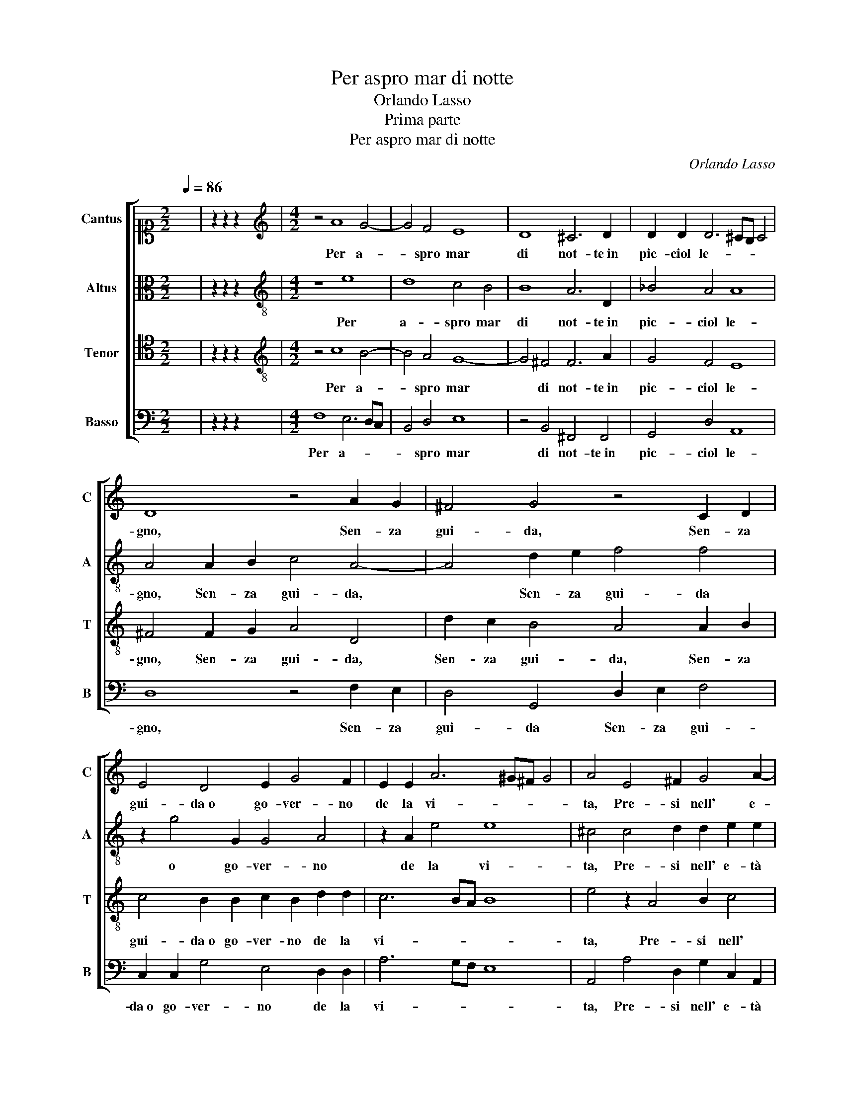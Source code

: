 X:1
T:Per aspro mar di notte
T:Orlando Lasso
T:Prima parte
T:Per aspro mar di notte
C:Orlando Lasso
Z:Gabriele Fiamma
%%score [ 1 2 3 4 ]
L:1/8
Q:1/4=86
M:2/2
K:C
V:1 alto1 nm="Cantus" snm="C"
V:2 alto nm="Altus" snm="A"
V:3 tenor nm="Tenor" snm="T"
V:4 bass nm="Basso" snm="B"
V:1
 x8 | z2 z2 z2 x2 |[M:4/2][K:treble] z4 A8 G4- | G4 F4 E8 | D8 ^C6 D2 | D2 D2 D6 ^CB, C4 | %6
w: ||Per a-|* spro mar|di not- te in|pic- ciol le- * * *|
 D8 z4 A2 G2 | ^F4 G4 z4 C2 D2 | E4 D4 E2 G4 F2 | E2 E2 A6 ^G^F G4 | A4 E4 ^F2 G4 A2- | %11
w: gno, Sen- za|gui- da, Sen- za|gui- da o go- ver- no|de la vi- * * *|ta, Pre- si nell' e-|
 A2 A2 G2 G2 E2 E2 DE^FG | AB^cd c4 d4 A4 | B4 E4 F4 D4 | E6 F2 G2 G2 F4- | F2 ED E4 F8 | %16
w: * tà ver- de il pri- mo cor- * * *|* * * * * so, Pen-|san- do an- dar in|più tran- quil- la par-|* * * * te,|
 z2 G2 G2 ^F2 G4 z2 A2- | A2 G4 F2 E4 D4 | FEFG A6 ^G2 z2 A2- | A2 F2 D2 G4 E2 G2 F2 | %20
w: Sen- za pro- var l'i-|* ra cru- del de'|ven- * * * * ti, O'l|* fe- ro as- sal- to de le|
 A2 D2 C4 G2 G2 FEDE | F2 G2 F6 E2 D2 D2 | D4 D2 D4 ^CB, C4 | D16- | D16 |] %25
w: tor- bi- d'on- de, O'l fe- * * *|* ro as- sal- to de le|tor- bi- d'on- * * *|de.||
"^Secunda parte" z8 z2 A2 G2 E2 | F2 D2 G4 A6 A2 | D2 d4 ^c2 d8 | z2 D2 ^C2 D2 E2 F2 E4 | %29
w: Non han- no|tan- te a- re- ne in- tor-|no l'on- * de,|Nè tan- te gem- me ha ben|
 E2 G4 F2 E4 E4 | c6 c2 A8 | ^G4 A4 ^F4 =G4 | A4 _B4 GFGA G2 A2 | z4 D4 D6 D2 | D2 D2 ^C4 D8 | %35
w: fio- ri- to le- gno,|Quan- do spi-|ran d'a- pril fe-|con- di ven- * * * * ti,|Quan- ti heb- be af-|fan- ni e do- glie a-|
 ^C4 D4 D8 | E8 z4 D2 D2 | B,2 C4 B,2 C2 c4 A2 | A2 d3 c_BA G2 ^F2 A4 | A2 A2 A2 B2 c2 G2 AGFA | %40
w: lhor la vi-|ta; E pur|non vol- le mai vol- ger|il cor- * * * * so, Per|far pre- sto ri- tor- no in mi- * * *|
 G2 G2 E2 F2 z2 G2 AGFA | G2 A2 F2 G2 z2 B2 cBAc | BAGF E2 F2 G4 G2 G2 | F4 F4 E8 | E16 |] %45
w: * glior par- te, in mi- * * *|* glior par- te, in mi- * * *|* * * * * glior par- te, in|mi- glior par-|te.|
 A6 GF G4 A4 | z8 z2 E2 G2 F2 | E4 E4 F2 A2 G4 | F4 z2 F2 A2 G2 A3 G | F2 G2 F4 E2 G4 F2 | %50
w: Er- * * * rai,|scor- ren- do in|que- sta e'n quel- la par-|te, Ov- un- que vol- *|* se il rio fu- ror del-|
 E8 ^F2 F2 A2 A2 | B2 d2 G6 c3 B A2 | G4 F2 F3 EDCDE D2 | D4 z2 E4 G4 F2- | F2 E2 G4 ^F6 F2 | %55
w: l'on- de, Sfor- zan- do|sem- pre die- tro a * *|mor- te il cor- * * * * * *|so, Men- tre l'ac-|* que d'in- tor- no,e|
 ^F2 G2 A6 ^GF G4 | A4 z2 F2 GGAG G2 G2 | z2 G2 AAAA G2 A2 A2 G2 | A8 ^F4 F2 F2 | %59
w: den- tro al le- * * *|gno, Fa- cea- no hor- ri- bil guer- ra,|Fa- cea- no hor- ri- bil guer- ra al- la mia|vi- ta, E con|
 G2 FE D2 G2 z4 B2 B2 | c2 BA G2 G2 z4 D2 D2 | E2 DC D4 C4 B,2 C2 | CDEF G3 F/E/ D2 B,2 G4 | %63
w: lor con- giu- ra- ti, E con|lor con- giu- ra- ti, E con|lor con- giu- ra- ti e- ra- no i|ven- * * * * * * * ti, ven-|
 ^F16 |]"^Quarta parte" z4 A6 A2 A4 | ^G4 z2 A2 F4 F4 | E4 G4 AGAGAB c2 | B2 G2 G8 A4 | D6 E2 E8 | %69
w: ti.|Ma quel gran|Re, ch'af- fren' il|ma- re e i ven- * * * * * *|ti, e i ven- ti,|Mos- se pie-|
 G4 ^F4 G6 C2 | E2 E2 A6 ^G^F G4 | (3:2:2A4 A2 (3:2:2c4 c2 (3:2:2A4 G2 (3:2:2G4 F2 | F4 F4 D8 | %73
w: to- so i lu- mi in|quel- la par- * * *|te, O- v'e- ra op- pres- sa la mia|stan- ca vi-|
 D4 A4 B4 c4 | d6 A2 c4 F4 | _B2 A2 G4 A2 c2 =B2 A2 | G2 E4 G2 z2 G2 A2 B2 | c2 G4 E2 E4 E2 E2 | %78
w: ta; E con dol-|ci pa- ro- le ac-|que- tò l'on- de, Vol- gen- do il|mio qua- si, Vol- gen- do il|mio qua- si som- mer- so|
 C16 | C4 z2 F4 F2 G4 | A6 G2 GAGG A4 | A4 z2 D2 E4 ^F4 | G3 A B2 d2 cBAA ^G4 | A4 E4 FED^C F4 | %84
w: le-|gno, A mi- glior|strad', a più fe- li- ce cor-|so, A mi- glior|strad', * * a più fe- li- ce cor-|so, a più fe- li- ce cor-|
 E16 |] ^F4 G2 G2 E4 E4 | F4 E4 E2 E2 AGFE | D2 E2 c4 G2 G2 c4 | B4 A6 G4 ^F2 | %89
w: so.|Co- sì quel che m'a-|van- za del mio cor- * * *|* so, Di- fen- da, pre-|go, da ne- mi-|
 G2 A3 G/^F/ G2 c2 A4 G2 | F2 E2 E3 ^FGE A4 ^G2 | A2 d2 ^c2 c2 d4 B4 | E6 F2 D4 F4- | %93
w: ci ven- * * * ti, da ne-|mi- ci ven- * * * * *|ti, Si ch'a que- sti oc- chi ho-|mai sien tol- te|
 F2 ED E4 F4 D4 | z8 z4 z2 _B2 | _B2 B2 A4 ^F2 F2 F4 | G4 z2 G2 G2 G2 F4 | E2 E2 E4 E4 z2 E2 | %98
w: * * * * l'on- de,|E|del suo a- iu- to a me do-|ni, E del suo a- iu-|to a me do- ni tal|
 A8 ^G4 B4 | c4 B4 A4 ^F4 | ^F8 z4 z2 A2 | ^F4 G4 E4 E4 | z2 F3 E F2 G4 G4 | z2 A3 G A2 _B2 A2 A4 | %104
w: par- te, Che'l|mio car- co d'er-|ror sì|fra- gil le- gno,|Pos- sa con- dur- re,|Pos- sa con- dur- re o- v'è,|
 z2 G3 ^F G2 A2 =F2 z2 c2- | c2 A2 B2 c4 d2 c2 A2 | z4 z2 A2 F2 G2 A4 | G2 E2 C2 D2 E2 C2 z4 | %108
w: Pos- sa con- dur- re o-|* v'è l'e- ter- na vi- ta,|o- v'è l'e- ter-|na, o- v'è l'e- ter- na,|
 z2 c2 A2 B2 c4 d2 G2 | F2 E2 A2 A2 A8 | ^F16 |] z8 d8 | ^c4 d4 D6 C2 | C2 C2 C4 C2 D4 ^C2 | %114
w: o- v'è l'e- ter- na, o-|v'è l'e- ter- na vi-|ta.|O|voi, già stan- chi in|que- sta fra- le vi- *|
 D8 z2 B,2 ^F4 | ^F4 A2 A2 ^G4 A4 | F4 E4 c2 B2 A2 GF | E2 DC B,2 ^C2 D4 D4 | z16 | z16 | %120
w: ta, Driz- za-|te al som- mo ben del-|l'al- ma il cor- * * * *|* * * * * * so,|||
 z4 G2 G2 C8 | D6 F2 E8 | E4 z2 D2 D6 D2 | B,4 B,4 z4 B4 | c4 B2 A2 ^G2 A3 G/^F/ G2 | %125
w: Che fa- rà il|mar tran- quil-|lo e quie- ti i|ven- ti, E|vi con- dur- rà se- * * *|
 A4 B4 c4 B2 A2 | ^G2 A3 G/^F/ G2 A4 z2 A2 | D2 E2 F4 E2 E4 ^F2 | G4 A4 G2 F4 ED | %129
w: co, E vi con- dur-|rà se- * * * co in|quel- la par- te, O- ve|nè cuo- ce il sol, * *|
 E2 A2 _B2 A2 DEFD E4 | ^F4 z2 G2 E4 D4 | E2 F2 F4 z4 A4 | G8 F4 E4- | E2 DC D4 E8 | %134
w: * nè ba- gnan l'on- * * * *|de. Si- gnor, il|le- gno è fral, gra-|ve la vi-|* * * * ta,|
 z2 E2 FEFG F2 E4 G2 | ^F2 G3 F/E/ F2 G4 z2 G2 | G2 F2 E4 z2 E2 F2 D2 | ^C2 C2 D4 z2 C2 D4 | %138
w: E pe- ri- glio- so il cor- so in o-|gni par- * * * te; Ma i|ven- ti l'huom, Ma i ven- ti|l'huom fug- gir, fug- gir,|
 z2 ^C2 D4 CDE^F G4 | G4 F4 E8 | ^F4 z2 G2 G2 =F2 E4 | z2 E2 F2 D2 ^C2 C2 D4 | z2 ^C2 D4 z2 C2 D4 | %143
w: fug- gir puo * * * *|te- co,e l'on-|de, Ma i ven- ti l'huom,|Ma i ven- ti l'huom fug- gir,|fug- gir, fug- gir|
 ^C2 C2 D2 D2 E4 D4- | D2 ^CB, C4 D8 | D16- | D16 |] z16 | z16 |] %149
w: può, fug- gir puo te- co,e|* * * * l'on-|de.||||
V:2
 x8 | z2 z2 z2 x2 |[M:4/2][K:treble-8] z8 e8 | d8 c4 B4 | B8 A6 D2 | _B4 A4 A8 | A4 A2 B2 c4 A4- | %7
w: ||Per|a- spro mar|di not- te in|pic- ciol le-|gno, Sen- za gui- da,|
 A4 d2 e2 f4 f4 | z2 g4 G2 G4 A4 | z2 A2 e4 e8 | ^c4 c4 d2 d2 e2 e2 | A3 BcB c2 G3 ABc d2 | %12
w: * Sen- za gui- da|o go- ver- no|de la vi-|ta, Pre- si nell' e- tà|ver- * * * * de il * * * *|
 e2 A2 a4 ^f4 f4 | g4 c4 A4 B4 | c4 c4 d6 c2 | c8 c6 d2 | d2 ^c2 d6 d2 f2 e2 | d4 z2 d4 c4 B2 | %18
w: pri- mo cor- so, Pen-|san- do an- dar in|più tran- quil- la|par- te, Sen-|za pro- var, Sen- za pro-|var l'i- ra cru-|
 A2 A2 ABcd e2 e2 z2 e2 | f2 a2 g2 d2 z2 g2 e2 c2 | f8 e2 e2 c2 A2 | d8 c4 _B4- | B2 _B2 B2 G2 A8 | %23
w: del de' ven- * * * * ti, O'l|fe- ro as- sal- to, O'l fe- ro as-|sal- to, O'l fe- ro as-|sal- to de|* le tor- bi- d'on-|
 A4 _B2 B2 A2 A2 B4 | A16 |] z8 A4 B2 c2 | d2 f2 e4 f4 f4- | f2 g2 e4 d8 | z2 f2 e2 f2 c4 c2 g2- | %29
w: de, de le tor- bi- d'on-|de.|Non han- no|tan- te a- re- ne in- tor-|* no l'on- de,|Nè tan- te gem- me ha ben|
 g2 e2 d2 d2 B6 B2 | e6 e2 f2 e3 d/c/ d2 | e4 ^c4 d8 | f6 f2 edef e2 f2 | z4 _B4 B2 B2 B2 B2 | %34
w: * fio- ri- to le- gno,|Quan- do spi- ran * * *|d'a- pril fe-|con- di ven- * * * * ti,|Quan- ti heb- be af- fan- ni e|
 A6 A4 GF G4 | A4 _B4 A8 | c8 z4 A4 | d2 e2 d2 d2 G4 c4 | A2 A2 d3 c _B2 A2 e4 | %39
w: do- glie a- * * *|lhor la vi-|ta; E|pur non vol- le mai vol-|ger il cor- * * so, Per|
 e2 e2 ^f2 g2 g2 e2 =fedf | e2 d2 c4 d2 e2 fedf | e2 e2 d4 e2 g2 agfa | g2 d2 z2 c2 dcBd c2 e2 | %43
w: far pre- sto ri- tor- no in mi- * * *|* glior par- te, in mi- * * *|* glior par- te, in mi- * * *|* glior, in mi- * * * * glior|
 d2 A2 A2 d4 c2 B4 | ^c16 |] z8 e6 dc | d4 e4 z2 A2 e2 d2 | g4 c4 c2 f2 d4 | d4 d4 f2 e2 f2 d2 | %49
w: par- te, in mi- glior par-|te.|Er- * *|* rai, scor- ren- do in|que- sta e'n quel- la par-|te, Ov- un- que vol- se il|
 c6 d2 g3 f e2 d2- | d2 ^cB c4 d4 d4 | z2 B2 d2 d2 e2 g2 c2 d2 | _e4 d4 cBAG A4 | B4 z2 c4 B2 d4 | %54
w: rio fu- ror * * del-|* * * * l'on- de,|Sfor- zan- do sem- pre die- tro a|mor- te il cor- * * * *|so, Men- tre l'ac-|
 c6 B2 A4 A4 | B4 e4 e8 | ^c4 z2 d2 eeee d2 e2 | z2 d2 ffff e2 f3 e d2 | c2 f2 e4 d4 d2 d2 | %59
w: que d'in- tor- no,e|den- tro al le-|gno, Fa- cea- no hor- ri- bil guer- ra,|Fa- cea- no hor- ri- bil guer- ra al- * *|la mia vi- ta, E con|
 e2 dc d2 d2 z4 d2 d2 | e2 dc d2 d2 z4 B2 B2 | c2 BA G4 G4 G2 G2 | ABcd e2 c2 z2 GABc d2 | d16 |] %64
w: lor con- giu- ra- ti, E con|lor con- giu- ra- ti, E con|lor con- giu- ra- ti e- ra- no i|ven- * * * * ti, ven- * * * *|ti.|
 z4 e4 f4 f4 | e4 z2 e2 d4 d4 | g4 e4 z8 | d4 edede^f g2 !courtesy!^f4 | z4 g6 c2 c4 | %69
w: Ma quel gran|Re, ch'af- fren' il|ma- re|e i ven- * * * * * * ti,|Mos- se pie-|
 d6 d2 d4 e4 | ^c4 d4 e8 | (3:2:2e4 f2 (3:2:2g4 g2 (3:2:2f4 d2 (3:2:2e4 d2 | d4 c2 c4 _BA B4 | %73
w: to- so i lu- mi in|quel- la par-|te, O- v'e- ra op- pres- sa la mia|stan- ca vi- * * *|
 A4 z2 d4 e4 f2- | f2 g2 f4 e2 f2 d2 d2- | de f3 e/d/ e2 c4 d4 | z2 B2 c2 d2 e4 d4 | %77
w: ta; E con dol-|* ci pa- ro- le ac- que- tò|* * * * * * l'on- de,|Vol- gen- do il mio qua-|
 c2 e2 d2 c2 B2 c4 c2 | A4 A6 A2 G4 | A4 z2 c2 d4 e4 | f6 e2 dddd e4 | ^f4 z2 g4 G2 A4 | %82
w: si, Vol- gen- do il mio qua- si|som- mer- so le-|gno, A mi- glior|strad', a più fe- li- ce cor-|so, A mi- glior|
 B2 d4 f2 e2 ed e4 | ^c6 c2 defe d4 | ^c16 |]"^Quinta parte" d4 B2 B2 c4 B4 | d4 c4 B4 c2 de | %87
w: strad', a più fe- li- ce cor-|so, a più fe- li- ce cor-|so.|Co- sì quel che m'a-|van- za del mio cor- *|
 fg a2 A2 e2 e2 c2 e4 | d4 z2 d2 c2 B4 A2 | e4 e2 e4 d2 c3 G | AB c4 B2 e4 e4 | z2 f2 e2 e2 A4 d4 | %92
w: * * * so, Di- fen- da, pre-|go, da ne- mi- ci|ven- ti, da ne- mi- *|* * * ci ven- ti,|Si ch'a que- sti oc- chi ho-|
 c4 c4 _B4 c4 | c8 d4 z2 f2 | f2 f2 e4 e4 d4- | d2 d2 ^c2 c2 d4 d4 | B4 B2 B2 e4 d2 d2 | %97
w: mai sien tol- te|l'on- de, E|del suo a- iu- to a me|* do- ni tal par- te,|E del suo a- iu- to a me|
 c4 B4 z2 A2 e4- | e2 dc d4 e6 B2 | e4 e6 e2 d4 | ^c8 e8 | d6 d2 ^c4 c4 | z8 z2 e3 d e2 | %103
w: do- ni tal par-|* * * * te, Che'l|mio car- co d'er-|ror sì|fra- gil le- gno,|Pos- sa con-|
 f4 c4 z2 f3 e f2 | g2 e2 z2 e2 c4 d2 e2- | e2 c2 d2 G2 z2 g2 e2 ^f2 | g4 f4 z2 e2 c2 d2 | %107
w: dur- re, Pos- sa con-|dur- re o- v'è l'e- ter-|* na vi- ta, o- v'è l'e-|ter- na, o- v'è l'e-|
 e2 g2 fe g4 fe d4 | c4 z2 g2 e2 f4 d2- | d2 c4 d4 ^cB c4 | d16 |] z8 f8 | e4 A4 _B6 A2 | %113
w: ter- na vi- * * * * *|ta, o- v'è l'e- ter-|* na vi- * * *|ta.|O|voi, già stan- chi in|
 G4 A2 A4 !courtesy!=B2 A4 | B8 z2 G2 A4 | d4 c2 c2 B4 e4 | d4 B4 e6 d2 | c2 BA G4 A4 z2 _B2 | %118
w: que- sta fra- le vi-|ta, Driz- za-|te al som- mo ben del-|l'al- ma il cor- *|* * * * so, Vol-|
 A4 c4 d6 c2 | f4 z2 d2 gfedcBAB | c2 c2 _B4 A4 z2 f2 | f2 F4 c4 c2 c4 | c4 z2 B2 B6 A2 | %123
w: gen- do al cen- no|suo la ve- * * * * * * *|* la e'l le- gno, Che|fa- rà il mar tran- quil-|lo e quie- ti i|
 G4 G4 z4 g4 | g6 f2 e2 d2 e4 | e4 g4 g6 f2 | e2 d2 e4 e4 f4- | f2 e2 d4 ^c4 c4 | %128
w: ven- ti, E|vi con- dur- rà se-|co, E vi con-|dur- rà se- co in quel-|* la par- te, O-|
 d2 e2 f4 e2 d4 ^cB | ^c2 d2 d2 f4 d3 c/B/ c2 | d2 d2 B4 z2 c2 A2 B2 | c2 d2 c4 z4 f4 | e4 d8 c4- | %133
w: ve nè cuo- ce il sol, * *|* nè ba- gnan l'on- * * *|de. Si- gnor, Si- gnor, il|le- gno è fral, gra-|ve la vi-|
 c4 B2 A2 c4 B4 | z2 c2 cBcc d2 c2 c2 B2 | d8 e4 z2 e2 | e2 d2 B4 z2 c2 c2 _B2 | %137
w: * * * * ta,|E pe- ri- glio- so il cor- so in o- gni|par- te; Ma i|ven- ti l'huom, Ma i ven- ti|
 A2 A2 G4 z2 A2 G4 | z2 A2 G4 A2 ^c2 d2 d2 | e2 e2 d6 ^cB c4 | d4 z2 B2 e2 d2 B4 | %141
w: l'huom fug- gir, fug- gir,|fug- gir può, fug- gir puo|te- co,e l'on- * * *|de, Ma i ven- ti l'huom,|
 z2 c2 c2 _B2 A2 A2 G4 | z2 A2 G4 z2 A2 G4 | A2 A2 B2 B2 c4 A4 | A8 A4 z2 _B2 | A2 _B2 A2 A2 B8 | %146
w: Ma i ven- ti l'huom fug- gir,|fug- gir, fug- gir|può, fug- gir puo te- co,e|l'on- de, fug-|gir puo te- co,e l'on-|
 A16 |] z16 | z16 |] %149
w: de.|||
V:3
 x8 | z2 z2 z2 x2 |[M:4/2][K:treble-8] z4 c8 B4- | B4 A4 G8- | G4 ^F4 F6 A2 | G4 F4 E8 | %6
w: ||Per a-|* spro mar|* di not- te in|pic- ciol le-|
 ^F4 F2 G2 A4 D4 | d2 c2 B4 A4 A2 B2 | c4 B2 B2 c2 B2 d2 d2 | c6 BA B8 | e4 z2 A4 B2 c4 | %11
w: gno, Sen- za gui- da,|Sen- za gui- da, Sen- za|gui- da o go- ver- no de la|vi- * * *|ta, Pre- si nell'|
 c2 d2 e2 e2 c2 B2 z2 AB | ^cdef e4 A4 z2 d2- | d2 e4 c4 d4 G2- | G2 G2 A4 _B6 A2 | G8 A8 | %16
w: e- tà ver- de il pri- mo cor- *|* * * * * so, Pen-|* san- do an- dar in|* più tran- quil- la|par- te,|
 z2 G2 _B2 A2 G4 c4- | c2 _B2 A4 G8 | z2 d2 cBAB c2 B2 z2 c2 | c2 d2 B4 B2 c4 A2 | %20
w: Sen- za pro- var l'i-|* ra cru- del|de' ven- * * * * ti, O'l|fe- ro as- sal- to, O'l fe-|
 F2 _B4 A2 z2 c2 A2 F2 | _B6 A2 A4 F4 | G6 D2 E8 | ^F2 F2 G2 G4 F2 G4 | ^F16 |] %25
w: ro as- sal- to, O'l fe- ro as-|sal- to de le|tor- bi- d'on-|de, de le tor- bi- d'on-|de.|
 z2 A2 G2 E2 F2 D2 G4 | A4 c8 d4 | _B4 A4 z2 !courtesy!_B2 A2 B2 | F2 D2 A8 G4 | %29
w: Non han- no tan- te a- re-|ne in- tor- no|l'on- de, Nè tan- te|gem- me ha ben fio-|
 c4 _B2 A4 ^G^F G4 | A4 c6 c2 A4 | B4 e4 A4 B4 | c4 d4 c4 c4 | z4 F4 F6 F2 | F2 F2 E4 D6 D2 | %35
w: ri- to le- * * *|gno, Quan- do spi-|ran d'a- pril fe-|con- di ven- ti,|Quan- ti heb- be af-|fan- ni e do- glie a- lhor|
 E4 G6 FE F4 | G4 A2 A2 ^F2 G4 F2 | G4 G4 E2 E2 AGFE | F6 G2 d6 ^c2 | ^c2 c2 d4 e2 =c2 z4 | %40
w: la vi- * * *|ta; E pur non vol- le|mai vol- ger il cor- * * *|* so, Per far|pre- sto ri- tor- no|
 z2 B2 cBAc B2 B2 d2 A2 | z2 c2 dc_Bd c2 d2 f2 c2 | z2 B2 cBAcBcdBedcB | A2 d3 cBA ^G2 A4 G2 | %44
w: in mi- * * * * glior par- te,|in mi- * * * * glior par- te,|in mi- * * * * * * * * * * *|* glior * * * * par- *|
 A16 |] z8 z4 c4- | c2 BA B4 c6 A2 | c2 B2 A2 G2 A2 d2 G4 | _B8 z4 z2 F2 | %49
w: te.|Er-|* * * * rai, scor-|ren- do in que- sta e'n quel- la par-|te, Ov-|
 A2 G2 A2 B2 c2 d2 c2 A2 | A8 A8 | z2 G2 B2 B2 c2 e2 A2 A2 | _B8 A2 DEFE ^F2 | G8 G4 B2 A2- | %54
w: un- que vol- se il rio fu- ror del-|l'on- de,|Sfor- zan- do sem- pre die- tro a|mor- te il cor- * * * *|so, Men- tre l'ac-|
 A2 c2 e2 d4 d2 d4- | d4 c4 B8 | A4 z2 A2 cccc B2 c2 | z2 B2 ccdc c2 c2 d4 | e2 d3 ^c/B/ c2 A8 | %59
w: * que d'in- tor- no,e den-|* tro al le-|gno, Fa- cea- no hor- ri- bil guer- ra,|Fa- cea- no hor- ri- bil guer- ra al- la|mia vi- * * * ta,|
 z4 B2 B2 c2 BA G2 G2 | z4 B2 B2 c2 BA G2 G2 | z4 D2 D2 E2 DC D2 E2 | F2 G2 G3 ABc d3 c B2 | A16 |] %64
w: E con lor con- giu- ra- ti,|E con lor con- giu- ra- ti,|E con lor con- giu- ra- ti e-|ra- no i ven- * * * * * *|ti.|
 z4 c6 c2 d4 | B4 z2 c2 _B6 A2 | c8 c8 | z2 B2 cBcBcd e2 d4 | B6 c2 G8 | _B4 A4 G4 G4 | A6 A2 B8 | %71
w: Ma quel gran|Re, ch'af- fren' il|ma- re|e i ven- * * * * * * ti,|Mos- se pie-|to- so i lu- mi in|quel- la par-|
 (3:2:2^c4 d2 (3:2:2e4 =c2 (3:2:2c4 B2 (3:2:2c4 A2 | _B4 A4 G8 | ^F4 F4 G4 A4 | _B6 d2 A4 B4 | %75
w: te, O- v'e- ra op- pres- sa la mia|stan- ca vi-|ta; E con dol-|ci pa- ro- le ac-|
 G2 F2 c4 F4 z4 | z2 G2 A2 B2 c4 z4 | z2 c2 B2 A2 G2 G4 A2 | E4 F4 E2 F4 E2 | F4 z2 A2 _B2 A2 c4- | %80
w: que- tò l'on- de,|Vol- gen- do il mio,|Vol- gen- do il mio qua- si|som- mer- so le- *|gno, A mi- glior strad',|
 c4 c4 BABd ^c4 | d4 z2 B2 c2 B2 d4 | dcBA G2 A3 BcA B4 | A2 E2 AAAA A8 | A16 |] A4 d4 G2 A4 ^G2 | %86
w: * a più fe- li- ce cor-|so, A mi- glior strad',|a * * * * più fe- li- ce cor-|so, a più fe- li- ce cor-|so.|Co- sì quel che m'a-|
 A2 A2 A4 E4 z2 A2- | ABcd e2 A2 z2 E2 G2 G2 | G4 D4 z4 d4- | d2 c2 B2 B2 A2 D2 z4 | %90
w: van- za del mio cor-|* * * * * so, Di- fen- da,|pre- go, da|* ne- mi- ci ven- ti,|
 z2 A4 G2 c2 c2 B4 | A6 A2 ^F2 F2 G4- | G2 G2 A2 F2 F2 G2 A4 | G8 z2 _B2 B2 B2 | A4 A4 G6 F2 | %95
w: da ne- mi- ci ven-|ti, Si ch'a que- sti oc-|* chi ho- mai sien tol- te l'on-|de, E del suo a-|iu- to a me do-|
 G2 G2 E4 D8 | z2 d2 d2 d2 c4 A4- | A2 A2 G4 c6 B2 | A8 B4 ^G4 | A4 B4 c4 B4- | B4 A4 ^G4 A4- | %101
w: ni tal par- te,|E del suo a- iu- to a|* me do- ni tal|par- te, Che'l|mio car- co d'er-|* ror sì fra-|
 A2 A2 _B4 A8- | A8 z2 c3 B c2 | d2 c2 z4 z2 d3 ^c d2 | eB c2 B4 z2 A2 F2 G2 | A4 G2 E4 D2 z2 d2 | %106
w: * gil le- gno,|* Pos- sa con-|dur- re, Pos- sa con-|dur- * * re o- v'è l'e-|ter- na vi- ta, o-|
 B2 ^c2 d2 =c2 z2 c4 A2 | B2 c4 G2 z2 A2 F2 G2 | A2 e2 d4 c2 A2 F2 G2 | A4 F4 E8 | D16 |] _B12 A4 | %112
w: v'è l'e- ter- na, o- v'è|l'e- ter- na, o- v'è l'e-|ter- na vi- ta, o- v'è l'e-|ter- na vi-|ta.|O voi,|
 A4 F6 F2 F4 | E2 E4 F2 E8 | G4 z2 G2 d4 d4 | A2 A2 e8 A4 | A4 ^G4 A2 B2 c2 BA | G8 ^F4 z2 G2 | %118
w: già stan- chi in que-|sta fra- le vi-|ta, Driz- za- te al|som- mo ben del-|l'al- ma il cor- * * * *|* so, Vol-|
 ^F4 G2 A4 _B2 A2 A2- | A2 d3 cBA B2 c2 edcB | AG F3 E/D/ E2 F4 A2 A2 | _B4 B2 A2 G8 | %122
w: gen- do al cen- no suo la|* ve- * * * * la e'l le- * * *|* * * * * * gno, Che fa-|rà il mar tran- quil-|
 G4 z2 G2 G6 D2 | D4 D4 z4 d4 | e2 e2 d3 c B2 A2 B4 | ^c4 d4 e2 e2 d3 =c | B2 A2 B4 ^c4 d2 d2 | %127
w: lo e quie- ti i|ven- ti, E|vi con- dur- * * rà se-|co, E vi con- dur- rà|se- * * co in quel- la|
 A8 A4 A4 | B2 c2 FGAB c2 d2 A4- | A2 ^F2 G2 D2 _B4 A4- | A2 A2 d4 G4 ^F2 F2 | G2 _B2 A4 z4 c4- | %132
w: par- te, O-|ve nè cuo- * * * * ce il sol,|* nè ba- gnan l'on- de.|* Si- gnor, Si- gnor, il|le- gno è fral, gra-|
 c4 _B4 A8 | A12 ^G4 | z2 A2 FGAG A4 G4 | A2 _B2 A4 c4 z2 =B2 | c2 A2 ^G4 z2 A2 A2 =G2 | %137
w: * ve la|vi- ta,|E pe- ri- glio- so il cor- so in|o- gni par- te; Ma i|ven- ti l'huom, Ma i ven- ti|
 E4 z2 D2 E4 z2 D2 | E4 z2 D2 E2 A2 B2 B2 | c4 A4 A8 | A4 z2 G2 c2 A2 ^G4 | z2 A2 A2 G2 E4 z2 D2 | %142
w: l'huom fug- gir, fug-|gir, fug- gir, fug- gir puo|te- co,e l'on-|de, Ma i ven- ti l'huom,|Ma i ven- ti l'huom fug-|
 E4 z2 D2 E4 z2 D2 | E2 E2 G8 F4 | E8 ^F2 F2 G4 | ^F2 G4 F2 G8 | ^F16 |] z16 | z16 |] %149
w: gir, fug- gir, fug-|gir puo te- co,e|l'on- de, fug- gir|puo te- co,e l'on-|de.|||
V:4
 x8 | z2 z2 z2 x2 |[M:4/2] F,8 E,6 D,C, | B,,4 D,4 E,8 | z4 B,,4 ^F,,4 F,,4 | G,,4 D,4 A,,8 | %6
w: ||Per a- * *|* spro mar|di not- te in|pic- ciol le-|
 D,8 z4 F,2 E,2 | D,4 G,,4 D,2 E,2 F,4 | C,2 C,2 G,4 E,4 D,2 D,2 | A,6 G,F, E,8 | %10
w: gno, Sen- za|gui- da Sen- za gui-|da o go- ver- no de la|vi- * * *|
 A,,4 A,4 D,2 G,2 C,2 A,,2 | F,4 E,2 C,3 D,E,F, G,2 D,2 | A,,8 D,8 | G,4 A,4 F,4 G,4 | %14
w: ta, Pre- si nell' e- tà|ver- de il pri- * * * * mo|cor- so,|Pen- san- do an- dar|
 C,4 A,,4 G,,4 _B,,2 F,,2 | C,8 F,6 D,2 | F,2 E,2 D,4 _B,4 A,4 | D,8 G,,4 G,,4 | %18
w: in più tran- quil- la|par- te, Sen-|za pro- var l'i- ra|cru- del de'|
 D,^C,D,E, F,4 E,4 z2 A,2 | F,2 D,2 G,3 F, E,2 C,2 z2 F,2 | D,2 _B,,2 F,4 C,4 z2 D,2 | %21
w: ven- * * * * ti, O'l|fe- ro as- sal- * * to, O'l|fe- ro as- sal- to, O'l|
 _B,,2 G,,2 D,4 A,,4 B,,4 | G,,2 G,,4 _B,,2 A,,8 | D,4 G,,2 G,,2 D,2 D,2 G,,4 | D,16 |] %25
w: fe- ro as- sal- to de|le tor- bi- d'on-|de, de le tor- bi- d'on-|de.|
 A,,4 B,,2 C,2 D,2 F,2 E,4 | D,4 C,2 C,2 F,4 D,4 | z8 z2 G,2 ^F,2 G,2 | A,6 D,2 A,,2 F,,2 C,4- | %29
w: Non han- no tan- te a- re-|ne in- tor- no l'on- de,|Nè tan- te|gem- me ha ben fio- ri-|
 C,4 D,4 E,8 | A,,4 A,6 A,2 F,4 | E,4 A,,4 D,4 G,4 | F,4 _B,,4 C,6 F,,2 | %33
w: * to le-|gno, Quan- do spi-|ran d'a- pril fe-|con- di ven- ti,|
 z4 _B,,4 B,,2 B,,2 B,,2 D,2 | A,,8 _B,,8 | A,,4 G,,4 D,8 | C,4 A,,4 D,2 E,2 D,2 D,2 | %37
w: Quan- ti heb- be af- fan- ni e|do- glie a-|lhor la vi-|ta; E pur non vol- le|
 G,,8 C,4 A,,2 A,,2 | D,3 C,_B,,A,, G,,4 D,2 A,,4 | A,,2 A,,2 D,2 G,,2 C,2 C,2 z4 | %40
w: mai vol- ger il|cor- * * * * so, Per|far pre- sto ri- tor- no|
 z2 G,2 A,G,F,A, G,2 E,2 D,2 D,2 | z2 A,2 _B,A,G,B, A,2 G,2 F,2 F,2 | z2 G,2 A,G,F,A, G,4 C,4 | %43
w: in mi- * * * * glior par- te,|in mi- * * * * glior par- te,|in mi- * * * * glior|
 D,8 E,8 | A,,16 |] z8 z4 A,4- | A,2 G,F, G,4 A,4 z2 D,2 | C,2 E,2 A,,2 C,2 F,2 D,2 _B,4 | %48
w: par- *|te.|Er-|* * * * rai, scor-|ren- do in que- sta e'n quel- la par-|
 _B,,8 z4 D,4 | F,2 E,2 F,2 D,2 C,2 B,,2 C,2 D,2 | A,,8 D,2 D,2 ^F,2 F,2 | G,6 G,2 C,4 F,4 | %52
w: te, Ov-|un- que vol- se il rio fu- ror del-|l'on- de, Sfor- zan- do|sem- pre die- tro a|
 _E,4 _B,,4 F,3 =E,D,^C, D,2 | G,,4 z2 C,4 E,2 D,4 | F,2 A,2 G,4 D,8 | B,,4 A,,4 E,8 | %56
w: mor- te il cor- * * * *|so, Men- tre l'ac-|que d'in- tor- no,e|den- tro al le-|
 A,,4 z2 D,2 C,C,A,,C, G,,2 C,2 | z2 G,2 F,F,D,F, C,2 F,2 D,2 _B,2 | A,8 D,8 | %59
w: gno, Fa- cea- no hor- ri- bil guer- ra,|Fa- cea- no hor- ri- bil guer- ra al- la mia|vi- ta,|
 z4 G,2 G,2 A,2 G,F, G,2 G,,2 | z4 G,2 G,2 A,2 G,F, G,2 G,,2 | z4 B,,2 B,,2 C,2 B,,A,, G,,2 C,2 | %62
w: E con lor con- giu- ra- ti,|E con lor con- giu- ra- ti,|E con lor con- giu- ra- ti e-|
 F,,2 C,2 C,D,E,F, G,8 | D,16 |] A,8 F,4 D,4 | E,4 z2 A,,2 _B,,6 D,2 | C,6 E,2 F,E,F,E,F,G, A,2 | %67
w: ra- no i ven- * * * *|ti.|Ma quel gran|Re, ch'af- fren' il|ma- re e i ven- * * * * * *|
 G,4 z4 z8 | G,6 C,2 C,8 | G,,4 D,4 B,,4 C,4 | A,,4 F,4 E,8 | %71
w: ti,|Mos- se pie-|to- so i lu- mi in|quel- la par-|
 (3:2:2A,4 D,2 (3:2:2C,4 E,2 (3:2:2F,4 G,2 (3:2:2C,4 D,2 | _B,,4 F,,4 G,,8 | D,8 z8 | z16 | %75
w: te, O- v'e- ra op- pres- sa la mia|stan- ca vi-|ta;||
 z8 z2 A,2 G,2 F,2 | E,4 z4 z2 E,2 F,2 G,2 | A,2 E,2 G,2 A,2 E,2 C,4 A,,2 | %78
w: Vol- gen- do il|mio, Vol- gen- do il|mio, Vol- gen- do il mio qua- si|
 A,,4 F,,2 F,,2 A,,3 B,, C,4 | F,,4 F,4 D,4 C,4 | F,6 C,2 G,^F,G,_B, A,4 | D,4 G,4 E,4 D,4 | %82
w: som- mer- so le- * *|gno, A mi- glior|strad', a più fe- li- ce cor-|so, A mi- glior|
 G,6 D,2 A,^G,A,F, E,4 | A,,4 A,,4 D,^C,D,A,, D,4 | A,,16 |] D,4 G,,2 G,,2 C,2 A,,2 E,4 | %86
w: strad', a più fe- li- ce cor-|so, a più fe- li- ce cor-|so.|Co- sì quel che m'a- van-|
 D,4 z2 A,4 G,2 F,E,D,^C, | D,2 A,,2 z2 A,,2 C,2 C,2 C,4 | G,,2 G,4 F,2 E,2 E,2 D,4 | %89
w: za del mio cor- * * *|* so, Di- fen- da, pre-|go, da ne- mi- ci ven-|
 E,8 z2 F,4 E,2 | D,2 A,,2 E,4 C,3 D, E,4 | z2 D,2 A,,2 A,,2 D,4 G,,4 | C,4 A,,4 _B,,4 F,,4 | %93
w: ti, da ne-|mi- ci ven- ti, * *|Si ch'a que- sti oc- chi ho-|mai sien tol- te|
 C,8 _B,,8 | z4 z2 C,2 C,2 C,2 _B,,4 | G,,4 A,,4 z2 A,2 A,2 A,2 | G,4 G,4 C,4 D,4 | %97
w: l'on- de,|E del suo a- iu-|to a me, E del suo a-|iu- to a me do-|
 A,,4 E,4 A,6 G,2 | F,8 E,4 E,4 | A,,4 ^G,,4 A,,4 B,,4 | ^F,8 ^C,8 | D,4 G,,4 A,,4 A,,4 | %102
w: ni, do- ni tal|par- te, Che'l|mio car- co d'er-|ror sì|fra- gil le- gno,|
 z2 D,3 ^C, D,2 E,2 =C,2 z4 | z2 F,3 E, F,2 G,2 D,2 z4 | z2 E,3 D, E,2 F,3 E, D,2 C,2 | %105
w: Pos- sa con- dur- re,|Pos- sa con- dur- re,|Pos- sa con- dur- * * re|
 z4 z2 C,2 A,,2 B,,2 C,2 D,2 | E,4 D,2 F,2 D,2 E,2 F,4 | E,2 C,2 A,,2 B,,2 C,2 A,,2 _B,,4 | %108
w: o- v'è l'e- ter- na|vi- ta. o- v'è l'e- ter-|na, o- v'è l'e- ter- na vi-|
 A,,2 A,,2 F,,2 G,,2 A,,4 _B,,4 | A,,16 | D,16 |] z8 D,8 | A,,4 D,4 _B,,6 F,,2 | %113
w: ta, o- v'è l'e- ter- na|vi-|ta.|O|voi, già stan- chi in|
 C,4 A,,2 A,,4 ^G,,2 A,,4 | G,,8 z2 G,,2 D,4 | D,4 A,,2 A,,2 E,4 ^C,4 | %116
w: que- sta fra- le vi-|ta, Driz- za-|te al som- mo ben del-|
 D,4 E,4 A,,2 ^G,,2 A,,2 B,,2 | C,2 D,2 E,4 D,4 z2 G,,2 | D,4 E,2 F,4 G,2 F,4 | %119
w: l'al- ma il cor- * * *|* * * so, Vol-|gen- do al cen- no suo|
 D,4 G,3 F,E,D,C,B,, A,,3 G,, | F,,2 A,,2 G,,4 F,,4 F,2 F,2 | _B,,4 B,,2 F,,2 C,8 | %122
w: la ve- * * * * * * *|* la e'l le- gno, Che fa-|rà il mar tran- quil-|
 C,4 z2 G,,2 G,,6 ^F,,2 | G,,4 G,,4 z4 G,,4 | C,D,E,F, G,2 D,2 E,2 F,2 E,4 | %125
w: lo e quie- ti i|ven- ti, E|vi * * * * con- dur- rà se-|
 A,,4 G,,4 C,D,E,F, G,2 D,2 | E,2 F,2 E,4 A,4 D,4- | D,2 ^C,2 D,4 A,,8 | z16 | z8 z4 z2 A,,2 | %130
w: co, E vi * * * * con-|dur- rà se- co in quel-|* la par- te,||Si-|
 D,4 z2 G,,2 C,4 D,4 | C,2 _B,,2 F,4 F,,8 | G,,8 A,,8 | F,8 E,8 | %134
w: gnor, Si- gnor, il|le- gno è fral, gra-|ve la|vi- ta,|
 z2 A,,2 A,G,F,E, D,2 A,,2 C,2 E,2 | D,8 C,4 z2 E,2 | C,2 D,2 E,4 z2 A,,2 F,,2 G,,2 | %137
w: E pe- ri- glio- so il cor- so in o- gni|par- te; Ma i|ven- ti l'huom, Ma i ven- ti|
 A,,4 z2 _B,,2 A,,4 z2 B,,2 | A,,4 z2 _B,,2 A,,4 G,,4 | C,4 D,4 A,,8 | D,4 z2 E,2 C,2 D,2 E,4 | %141
w: l'huom fug- gir, fug-|gir, fug- gir puo|te- co,e l'on-|de, Ma i ven- ti l'huom,|
 z2 A,,2 F,,2 G,,2 A,,4 z2 _B,,2 | A,,4 z2 _B,,2 A,,4 z2 B,,2 | A,,4 G,,4 C,4 D,4 | %144
w: Ma i ven- ti l'huom fug-|gir, fug- gir, fug-|gir puo te- co,e|
 A,,8 D,4 z2 G,,2 | D,2 G,,2 D,2 D,2 G,,8 | D,16 |] z16 | z16 |] %149
w: l'on- de, fug-|gir puo te- co,e l'on-|de.|||

